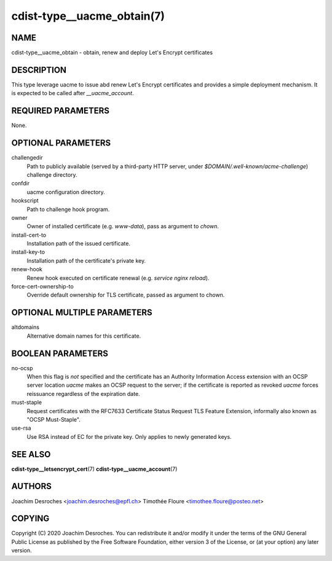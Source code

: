 cdist-type__uacme_obtain(7)
========================

NAME
----
cdist-type__uacme_obtain - obtain, renew and deploy Let's Encrypt certificates

DESCRIPTION
-----------

This type leverage uacme to issue abd renew Let's Encrypt certificates and
provides a simple deployment mechanism. It is expected to be called after
`__uacme_account`.

REQUIRED PARAMETERS
-------------------
None.

OPTIONAL PARAMETERS
-------------------
challengedir
  Path to publicly available (served by a third-party HTTP server, under
  `$DOMAIN/.well-known/acme-challenge`) challenge directory.

confdir
  uacme configuration directory.

hookscript
  Path to challenge hook program.

owner
  Owner of installed certificate (e.g. `www-data`), pass as argument to `chown`.

install-cert-to
  Installation path of the issued certificate.

install-key-to
  Installation path of the certificate's private key.

renew-hook
  Renew hook executed on certificate renewal (e.g. `service nginx reload`).

force-cert-ownership-to
  Override default ownership for TLS certificate, passed as argument to chown.

OPTIONAL MULTIPLE PARAMETERS
-------------------
altdomains
  Alternative domain names for this certificate.

BOOLEAN PARAMETERS
------------------
no-ocsp
  When this flag is *not* specified and the certificate has an Authority
  Information Access extension with an OCSP server location  *uacme* makes an
  OCSP request to the server; if the certificate is reported as revoked *uacme*
  forces reissuance regardless of the expiration date.

must-staple
  Request certificates with the RFC7633 Certificate Status Request
  TLS Feature Extension, informally also known as "OCSP Must-Staple".

use-rsa
  Use RSA instead of EC for the private key. Only applies to newly generated keys.

SEE ALSO
--------
:strong:`cdist-type__letsencrypt_cert`\ (7)
:strong:`cdist-type__uacme_account`\ (7)

AUTHORS
-------
Joachim Desroches <joachim.desroches@epfl.ch>
Timothée Floure <timothee.floure@posteo.net>

COPYING
-------
Copyright \(C) 2020 Joachim Desroches. You can redistribute it
and/or modify it under the terms of the GNU General Public License as
published by the Free Software Foundation, either version 3 of the
License, or (at your option) any later version.
